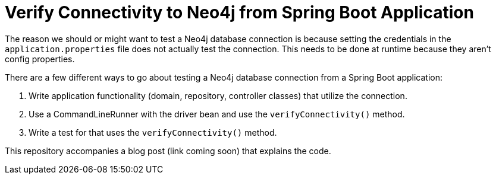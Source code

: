 = Verify Connectivity to Neo4j from Spring Boot Application

The reason we should or might want to test a Neo4j database connection is because setting the credentials in the `application.properties` file does not actually test the connection. This needs to be done at runtime because they aren't config properties.

There are a few different ways to go about testing a Neo4j database connection from a Spring Boot application:

1. Write application functionality (domain, repository, controller classes) that utilize the connection.
2. Use a CommandLineRunner with the driver bean and use the `verifyConnectivity()` method.
3. Write a test for that uses the `verifyConnectivity()` method.

This repository accompanies a blog post (link coming soon) that explains the code.